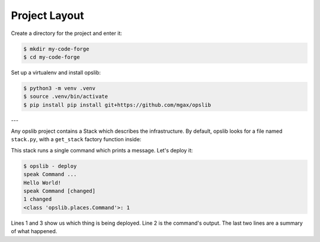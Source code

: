 Project Layout
==============

Create a directory for the project and enter it:

.. code-block:: none

    $ mkdir my-code-forge
    $ cd my-code-forge

Set up a virtualenv and install opslib:

.. code-block:: none

    $ python3 -m venv .venv
    $ source .venv/bin/activate
    $ pip install pip install git+https://github.com/mgax/opslib

---

Any opslib project contains a Stack which describes the infrastructure. By
default, opslib looks for a file named ``stack.py``, with a ``get_stack``
factory function inside:

.. code-block:: python
    :caption: ``stack.py``

    from opslib.places import LocalHost
    from opslib.things import Stack


    class MyCodeForge(Stack):
        def build(self):
            host = LocalHost()
            self.speak = host.command(
                args=["echo", "Hello World!"],
            )


    def get_stack():
        return MyCodeForge()

This stack runs a single command which prints a message. Let's deploy it:

.. code-block:: none

    $ opslib - deploy
    speak Command ...
    Hello World!
    speak Command [changed]
    1 changed
    <class 'opslib.places.Command'>: 1

Lines 1 and 3 show us which thing is being deployed. Line 2 is the command's
output. The last two lines are a summary of what happened.
